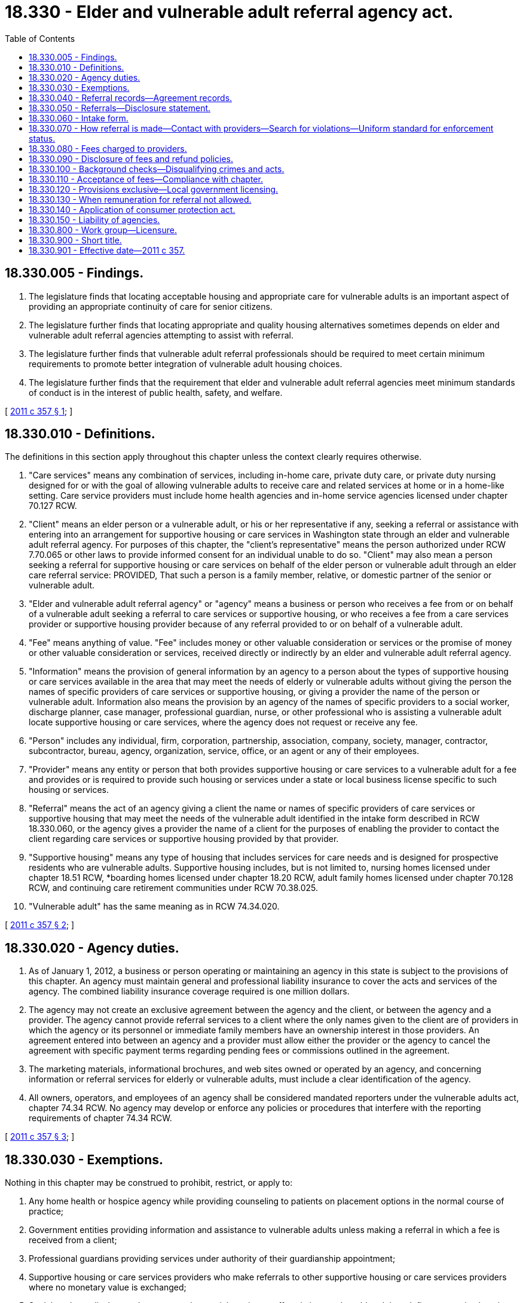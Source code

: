 = 18.330 - Elder and vulnerable adult referral agency act.
:toc:

== 18.330.005 - Findings.
. The legislature finds that locating acceptable housing and appropriate care for vulnerable adults is an important aspect of providing an appropriate continuity of care for senior citizens.

. The legislature further finds that locating appropriate and quality housing alternatives sometimes depends on elder and vulnerable adult referral agencies attempting to assist with referral.

. The legislature further finds that vulnerable adult referral professionals should be required to meet certain minimum requirements to promote better integration of vulnerable adult housing choices.

. The legislature further finds that the requirement that elder and vulnerable adult referral agencies meet minimum standards of conduct is in the interest of public health, safety, and welfare.

[ http://lawfilesext.leg.wa.gov/biennium/2011-12/Pdf/Bills/Session%20Laws/House/1494-S.SL.pdf?cite=2011%20c%20357%20§%201[2011 c 357 § 1]; ]

== 18.330.010 - Definitions.
The definitions in this section apply throughout this chapter unless the context clearly requires otherwise.

. "Care services" means any combination of services, including in-home care, private duty care, or private duty nursing designed for or with the goal of allowing vulnerable adults to receive care and related services at home or in a home-like setting. Care service providers must include home health agencies and in-home service agencies licensed under chapter 70.127 RCW.

. "Client" means an elder person or a vulnerable adult, or his or her representative if any, seeking a referral or assistance with entering into an arrangement for supportive housing or care services in Washington state through an elder and vulnerable adult referral agency. For purposes of this chapter, the "client's representative" means the person authorized under RCW 7.70.065 or other laws to provide informed consent for an individual unable to do so. "Client" may also mean a person seeking a referral for supportive housing or care services on behalf of the elder person or vulnerable adult through an elder care referral service: PROVIDED, That such a person is a family member, relative, or domestic partner of the senior or vulnerable adult.

. "Elder and vulnerable adult referral agency" or "agency" means a business or person who receives a fee from or on behalf of a vulnerable adult seeking a referral to care services or supportive housing, or who receives a fee from a care services provider or supportive housing provider because of any referral provided to or on behalf of a vulnerable adult.

. "Fee" means anything of value. "Fee" includes money or other valuable consideration or services or the promise of money or other valuable consideration or services, received directly or indirectly by an elder and vulnerable adult referral agency.

. "Information" means the provision of general information by an agency to a person about the types of supportive housing or care services available in the area that may meet the needs of elderly or vulnerable adults without giving the person the names of specific providers of care services or supportive housing, or giving a provider the name of the person or vulnerable adult. Information also means the provision by an agency of the names of specific providers to a social worker, discharge planner, case manager, professional guardian, nurse, or other professional who is assisting a vulnerable adult locate supportive housing or care services, where the agency does not request or receive any fee.

. "Person" includes any individual, firm, corporation, partnership, association, company, society, manager, contractor, subcontractor, bureau, agency, organization, service, office, or an agent or any of their employees.

. "Provider" means any entity or person that both provides supportive housing or care services to a vulnerable adult for a fee and provides or is required to provide such housing or services under a state or local business license specific to such housing or services.

. "Referral" means the act of an agency giving a client the name or names of specific providers of care services or supportive housing that may meet the needs of the vulnerable adult identified in the intake form described in RCW 18.330.060, or the agency gives a provider the name of a client for the purposes of enabling the provider to contact the client regarding care services or supportive housing provided by that provider.

. "Supportive housing" means any type of housing that includes services for care needs and is designed for prospective residents who are vulnerable adults. Supportive housing includes, but is not limited to, nursing homes licensed under chapter 18.51 RCW, *boarding homes licensed under chapter 18.20 RCW, adult family homes licensed under chapter 70.128 RCW, and continuing care retirement communities under RCW 70.38.025.

. "Vulnerable adult" has the same meaning as in RCW 74.34.020.

[ http://lawfilesext.leg.wa.gov/biennium/2011-12/Pdf/Bills/Session%20Laws/House/1494-S.SL.pdf?cite=2011%20c%20357%20§%202[2011 c 357 § 2]; ]

== 18.330.020 - Agency duties.
. As of January 1, 2012, a business or person operating or maintaining an agency in this state is subject to the provisions of this chapter. An agency must maintain general and professional liability insurance to cover the acts and services of the agency. The combined liability insurance coverage required is one million dollars.

. The agency may not create an exclusive agreement between the agency and the client, or between the agency and a provider. The agency cannot provide referral services to a client where the only names given to the client are of providers in which the agency or its personnel or immediate family members have an ownership interest in those providers. An agreement entered into between an agency and a provider must allow either the provider or the agency to cancel the agreement with specific payment terms regarding pending fees or commissions outlined in the agreement.

. The marketing materials, informational brochures, and web sites owned or operated by an agency, and concerning information or referral services for elderly or vulnerable adults, must include a clear identification of the agency.

. All owners, operators, and employees of an agency shall be considered mandated reporters under the vulnerable adults act, chapter 74.34 RCW. No agency may develop or enforce any policies or procedures that interfere with the reporting requirements of chapter 74.34 RCW.

[ http://lawfilesext.leg.wa.gov/biennium/2011-12/Pdf/Bills/Session%20Laws/House/1494-S.SL.pdf?cite=2011%20c%20357%20§%203[2011 c 357 § 3]; ]

== 18.330.030 - Exemptions.
Nothing in this chapter may be construed to prohibit, restrict, or apply to:

. Any home health or hospice agency while providing counseling to patients on placement options in the normal course of practice;

. Government entities providing information and assistance to vulnerable adults unless making a referral in which a fee is received from a client;

. Professional guardians providing services under authority of their guardianship appointment;

. Supportive housing or care services providers who make referrals to other supportive housing or care services providers where no monetary value is exchanged;

. Social workers, discharge planners, or other social services staff assisting a vulnerable adult to define supportive housing or care services providers in the course of their employment responsibilities if they do not receive any monetary value from a provider; or

. Any person to the extent that he or she provides information to another person.

[ http://lawfilesext.leg.wa.gov/biennium/2011-12/Pdf/Bills/Session%20Laws/House/1494-S.SL.pdf?cite=2011%20c%20357%20§%204[2011 c 357 § 4]; ]

== 18.330.040 - Referral records—Agreement records.
. Each agency shall keep records of all referrals rendered to or on behalf of clients. These records must contain:

.. The name of the vulnerable adult, and the address and phone number of the client or the client's representative, if any;

.. The kind of supportive housing or care services for which referral was sought;

.. The location of the care services or supportive housing referred to the client and probable duration, if known;

.. The monthly or unit cost of the supportive housing or care services, if known;

.. If applicable, the amount of the agency's fee to the client or to the provider;

.. If applicable, the dates and amounts of refund of the agency's fee, if any, and reason for such refund; and

.. A copy of the client's disclosure and intake forms described in RCW 18.330.050 and 18.330.060.

. Each agency shall also keep records of any contract or written agreement entered into with any provider for services rendered to or on behalf of a vulnerable adult, including any referrals to a provider. Any provision in a contract or written agreement not consistent with this chapter is void and unenforceable.

. The agency must maintain the records covered by this chapter for a period of six years. The agency's records identifying a client are considered "health care information" and the provisions of chapter 70.02 RCW apply but only to the extent that such information meets the definition of "health care information" under *RCW 70.02.010(7). The client must have access upon request to the agency's records concerning the client and covered by this chapter.

[ http://lawfilesext.leg.wa.gov/biennium/2011-12/Pdf/Bills/Session%20Laws/House/1494-S.SL.pdf?cite=2011%20c%20357%20§%205[2011 c 357 § 5]; ]

== 18.330.050 - Referrals—Disclosure statement.
. An agency must provide a disclosure statement to each client prior to making a referral. A disclosure statement is not required when the agency is only providing information to a person. The disclosure statement must be acknowledged by the client prior to the referral and the agency shall retain a copy of the disclosure statement and acknowledgment. Acknowledgment may be in the form of:

.. A signature of the client or legal representative on the exact disclosure statement;

.. An electronic signature that includes the date, time, internet provider address, and displays the exact disclosure statement document;

.. A faxed confirmation that includes the date, time, and fax number and displaying the exact disclosure statement document; or

.. In instances where a vulnerable adult chooses not to sign or otherwise provide acknowledgment of the disclosure statement, the referral professional or agency may satisfy the acknowledgment requirement of this subsection (1) by documenting the client's refusal to sign.

. The disclosure statement must be dated and must contain the following information:

.. The name, address, and telephone number of the agency;

.. The name of the client;

.. The amount of the fee to be received from the client, if any. Alternatively, if the fee is to be received from the provider, the method of computation of the fee and the time and method of payment. In addition, the agency shall disclose to the client the amount of fee to be received from the provider, if the client requests such information;

.. A clear description of the services provided by the agency in general, and to be provided specifically for the client;

.. A provision stating that the agency may not require or request clients to sign waivers of potential liability for losses of personal property or injury, or to sign waivers of any rights of the client established in state or federal law;

.. A provision stating that the agency works with both the client and the care services or supportive housing provider in the same transaction, and an explanation that the agency will need the client's authorization to obtain or disclose confidential health care information;

.. A statement indicating the frequency on which the agency regularly tours provider facilities, and that, at the time of referral, the agency will inform the client in writing or by electronic means if the agency has toured the referred supportive housing provider or providers, and if so, the most recent date that tour took place;

.. A provision stating that the client may, without cause, stop using the agency or switch to another agency without penalty or cancellation fee to the client;

.. An explanation of the agency's refund of fees policy, which must be consistent with RCW 18.330.090;

.. A statement that the client may file a complaint with the attorney general's office for violations of this chapter, including the name, address, and telephone number of the consumer protection division of that office; and

.. If the agency or its personnel who are directly involved in providing referrals to clients, including the personnel's immediate family members, have an ownership interest in the supportive housing or care services to which the client is given a referral, a provision stating that the agency or such personnel or their immediate family members have an ownership interest in the supportive housing or care services to which the client is given referral services, and, if such ownership interest exists, an explanation of that interest.

[ http://lawfilesext.leg.wa.gov/biennium/2011-12/Pdf/Bills/Session%20Laws/House/1494-S.SL.pdf?cite=2011%20c%20357%20§%206[2011 c 357 § 6]; ]

== 18.330.060 - Intake form.
. The agency shall use a standardized intake form for all clients prior to making a referral. The intake form must, at a minimum, contain the following information regarding the vulnerable adult:

.. Recent medical history, as relevant to the referral process;

.. Known medications and medication management needs;

.. Known medical diagnoses, health concerns, and the reasons the client is seeking supportive housing or care services;

.. Significant known behaviors or symptoms that may cause concern or require special care;

.. Mental illness, dementia, or developmental disability diagnosis, if any;

.. Assistance needed for daily living;

.. Particular cultural or language access needs and accommodations;

.. Activity preferences;

.. Sleeping habits of the vulnerable adult, if known;

.. Basic information about the financial situation of the vulnerable adult and the availability of any long-term care insurance or financial assistance, including medicaid, which may be helpful in defining supportive housing and care services options for the vulnerable adult;

.. Current living situation of the client;

.. Geographic location preferences; and

.. Preferences regarding other issues important to the client, such as food and daily routine.

. The agency shall obtain the intake information from the most available sources, such as from the client, the client's representative, or a health care professional, and shall allow the vulnerable adult to participate to the maximum extent possible.

. The agency may provide information to a person about the types of supportive housing or care services available in the area that may meet the needs of elderly or vulnerable adults without the need to complete an intake form or provide a disclosure statement, if the agency does not make a referral or request or receive any fee. In addition, the agency may provide the names of specific providers to a social worker, discharge planner, case manager, professional guardian, nurse, or other professional who is assisting a vulnerable adult locate supportive housing or care services, provided the agency does not request or receive any fee.

[ http://lawfilesext.leg.wa.gov/biennium/2011-12/Pdf/Bills/Session%20Laws/House/1494-S.SL.pdf?cite=2011%20c%20357%20§%207[2011 c 357 § 7]; ]

== 18.330.070 - How referral is made—Contact with providers—Search for violations—Uniform standard for enforcement status.
. The agency may choose to provide a referral for the client by either giving the client the name or names of specific providers who may meet the needs of the vulnerable adult identified in the intake form or by giving a provider or providers the name of the client after obtaining the authorization of the client or the client's representative.

. [Empty]
.. Prior to making a referral to a specific provider, the agency shall speak with a representative of the provider and obtain, at a minimum, the following general information, which must be dated and retained in the agency's records:

... The type of license held by the provider and license number;

... Whether the provider is authorized by license to provide care to individuals with a mental illness, dementia, or developmental disability;

... Sources of payment accepted, including whether medicaid is accepted;

... General level of medication management services provided;

.. General level and types of personal care services provided;

.. Particular cultural needs that may be accommodated;

.. Primary language spoken by care providers;

.. Activities typically provided;

... Behavioral problems or symptoms that can or cannot be met;

.. Food preferences and special diets that can be accommodated; and

.. Other special care or services available.

.. The agency shall update this information regarding the provider at least annually. To the extent practicable, referrals shall be made to providers who appear, in the best judgment of the agency, capable of meeting the vulnerable adult's identified needs.

. Prior to making a referral of a supportive housing provider, the agency shall conduct a search, and inform the client that a search was conducted, of the department of social and health service's web site to see if the provider is in enforcement status for violation of its licensing regulations. Prior to making a referral of a care services provider, the agency shall conduct a search, and inform the client that a search was conducted, of the department of health's web site to determine if the provider is in enforcement status for violation of its licensing regulations. The searches required by this subsection must be considered timely if done within thirty days before the referral. The information obtained by the agency from the searches must be disclosed in writing to the client if the referral includes that provider.

. By January 1, 2012, the department of social and health services and the department of health must convene a work group of stakeholders to collaboratively identify and implement a uniform standard for the information pertaining to the enforcement status of a provider that must be disclosed to the client under subsection (3) of this section. The uniform standard must clearly identify what elements of an enforcement action should be included under the disclosure requirements of subsection (3) of this section. Agencies will have no liability or responsibility for the accuracy, completeness, timeliness, or currency of information shared in the prescribed format and are immune from any cause of action rising from their reliance on, use of, or distribution of this information.

[ http://lawfilesext.leg.wa.gov/biennium/2011-12/Pdf/Bills/Session%20Laws/House/1494-S.SL.pdf?cite=2011%20c%20357%20§%208[2011 c 357 § 8]; ]

== 18.330.080 - Fees charged to providers.
Nothing in this chapter will limit, specify, or otherwise regulate the fees charged by an agency to a provider for a referral.

[ http://lawfilesext.leg.wa.gov/biennium/2011-12/Pdf/Bills/Session%20Laws/House/1494-S.SL.pdf?cite=2011%20c%20357%20§%209[2011 c 357 § 9]; ]

== 18.330.090 - Disclosure of fees and refund policies.
. The agency shall clearly disclose its fees and refund policies to clients and providers. If the agency receives a fee regarding a client who was provided referral services for supportive housing, and the vulnerable adult dies, is hospitalized, or is transferred to another supportive housing setting for more appropriate care within the first thirty days of admission, then the agency shall refund a portion of its fee to the person who paid it, whether that is the client or the supportive housing provider. The amount refunded must be a prorated portion of the agency's fees, based upon a per diem calculation for the days that the client resided or retained a bed in the supportive housing.

. A refund policy inconsistent with this section is void and unenforceable.

. This section does not limit the application of other remedies, including the consumer protection act, chapter 19.86 RCW.

[ http://lawfilesext.leg.wa.gov/biennium/2011-12/Pdf/Bills/Session%20Laws/House/1494-S.SL.pdf?cite=2011%20c%20357%20§%2010[2011 c 357 § 10]; ]

== 18.330.100 - Background checks—Disqualifying crimes and acts.
Any employee, owner, or operator of an agency that works with vulnerable adults must pass a criminal background check every twenty-four months and not have been convicted of any crime that is disqualifying under RCW 43.43.830 or 43.43.842, or been found by a court of law or disciplinary authority to have abused, neglected, financially exploited, or abandoned a minor or vulnerable adult.

[ http://lawfilesext.leg.wa.gov/biennium/2011-12/Pdf/Bills/Session%20Laws/House/1494-S.SL.pdf?cite=2011%20c%20357%20§%2011[2011 c 357 § 11]; ]

== 18.330.110 - Acceptance of fees—Compliance with chapter.
An agency may not charge or accept a fee or other consideration from a client, care services provider, or supportive housing provider unless the agency substantially complies with the terms of this chapter.

[ http://lawfilesext.leg.wa.gov/biennium/2011-12/Pdf/Bills/Session%20Laws/House/1494-S.SL.pdf?cite=2011%20c%20357%20§%2012[2011 c 357 § 12]; ]

== 18.330.120 - Provisions exclusive—Local government licensing.
. The provisions of this chapter relating to the regulation of private elder and vulnerable adult referral agencies are exclusive.

. This chapter may not be construed to affect or reduce the authority of any political subdivision of the state of Washington to provide for the licensing of private elder and vulnerable adult referral agencies solely for revenue purposes.

[ http://lawfilesext.leg.wa.gov/biennium/2011-12/Pdf/Bills/Session%20Laws/House/1494-S.SL.pdf?cite=2011%20c%20357%20§%2013[2011 c 357 § 13]; ]

== 18.330.130 - When remuneration for referral not allowed.
In accordance with RCW 74.09.240, the agency may not solicit or receive any remuneration directly or indirectly, overtly or covertly, in cash or in kind, in return for referring an individual to a person for the furnishing or arranging for the furnishing of any item or service for which payment may be made in whole or in part under chapter 74.09 RCW.

[ http://lawfilesext.leg.wa.gov/biennium/2011-12/Pdf/Bills/Session%20Laws/House/1494-S.SL.pdf?cite=2011%20c%20357%20§%2014[2011 c 357 § 14]; ]

== 18.330.140 - Application of consumer protection act.
The legislature finds that the operation of an agency in violation of this chapter is a matter vitally affecting the public interest for the purpose of applying the consumer protection act, chapter 19.86 RCW. Such a violation is an unfair or deceptive act in trade or commerce and an unfair method of competition for the purpose of applying the consumer protection act, chapter 19.86 RCW.

[ http://lawfilesext.leg.wa.gov/biennium/2011-12/Pdf/Bills/Session%20Laws/House/1494-S.SL.pdf?cite=2011%20c%20357%20§%2015[2011 c 357 § 15]; ]

== 18.330.150 - Liability of agencies.
Agencies and their employees, owners, and officers will not be considered providers and will not be liable or responsible for the acts or omissions of a provider.

[ http://lawfilesext.leg.wa.gov/biennium/2011-12/Pdf/Bills/Session%20Laws/House/1494-S.SL.pdf?cite=2011%20c%20357%20§%2016[2011 c 357 § 16]; ]

== 18.330.800 - Work group—Licensure.
The department of licensing shall convene a work group of stakeholders to consider the feasibility of establishing licensure for elder and vulnerable adult referral agencies described in chapter 357, Laws of 2011. The work group will provide recommendations to the legislature by December 1, 2011.

[ http://lawfilesext.leg.wa.gov/biennium/2011-12/Pdf/Bills/Session%20Laws/House/1494-S.SL.pdf?cite=2011%20c%20357%20§%2017[2011 c 357 § 17]; ]

== 18.330.900 - Short title.
This chapter may be known and cited as the "elder and vulnerable adult referral agency act."

[ http://lawfilesext.leg.wa.gov/biennium/2011-12/Pdf/Bills/Session%20Laws/House/1494-S.SL.pdf?cite=2011%20c%20357%20§%2018[2011 c 357 § 18]; ]

== 18.330.901 - Effective date—2011 c 357.
This act takes effect January 1, 2012.

[ http://lawfilesext.leg.wa.gov/biennium/2011-12/Pdf/Bills/Session%20Laws/House/1494-S.SL.pdf?cite=2011%20c%20357%20§%2020[2011 c 357 § 20]; ]

